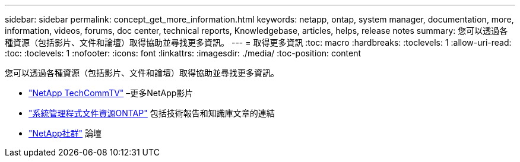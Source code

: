 ---
sidebar: sidebar 
permalink: concept_get_more_information.html 
keywords: netapp, ontap, system manager, documentation, more, information, videos, forums, doc center, technical reports, Knowledgebase, articles, helps, release notes 
summary: 您可以透過各種資源（包括影片、文件和論壇）取得協助並尋找更多資訊。 
---
= 取得更多資訊
:toc: macro
:hardbreaks:
:toclevels: 1
:allow-uri-read: 
:toc: 
:toclevels: 1
:nofooter: 
:icons: font
:linkattrs: 
:imagesdir: ./media/
:toc-position: content


[role="lead"]
您可以透過各種資源（包括影片、文件和論壇）取得協助並尋找更多資訊。

* link:https://www.youtube.com/user/NetAppTechCommTV["NetApp TechCommTV"^] –更多NetApp影片
* link:https://www.netapp.com/us/documentation/ontap-and-oncommand-system-manager.aspx["系統管理程式文件資源ONTAP"^] 包括技術報告和知識庫文章的連結
* link:https://community.netapp.com/["NetApp社群"^] 論壇

